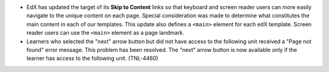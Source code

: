 * EdX has updated the target of its **Skip to Content** links so that keyboard
  and screen reader users can more easily navigate to the unique content on
  each page. Special consideration was made to determine what constitutes the
  main content in each of our templates. This update also defines a ``<main>``
  element for each edX template. Screen reader users can use the ``<main>``
  element as a page landmark.

* Learners who selected the "next" arrow button but did not have access to the
  following unit received a "Page not found" error message. This problem has
  been resolved. The "next" arrow button is now available only if the learner
  has access to the following unit. (TNL-4460)

